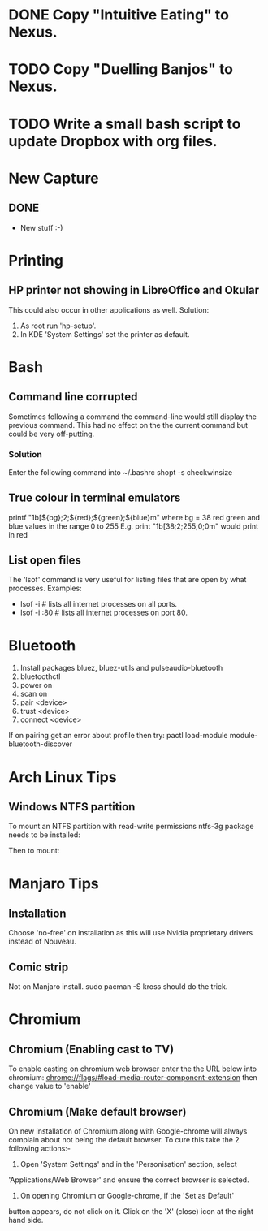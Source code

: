 * DONE Copy "Intuitive Eating" to Nexus.
CLOSED: [2017-12-18 Mon 13:04]

* TODO Copy "Duelling Banjos" to Nexus.
* TODO Write a small bash script to update Dropbox with org files.
* New Capture
** DONE 
CLOSED: [2021-10-02 Sat 19:56]

   - New stuff :-)

* Printing
** HP printer not showing in LibreOffice and Okular

   This could also occur in other applications as well.
   Solution:
   1. As root run 'hp-setup'.
   2. In KDE 'System Settings' set the printer as default.

* Bash
** Command line corrupted

   Sometimes following a command the command-line would still display the previous command. This had no effect
   on the the current command but could be very off-putting.

*** Solution

     Enter the following command into ~/.bashrc
     shopt -s checkwinsize

** True colour in terminal emulators

   printf "\x1b[${bg};2;${red};${green};${blue}m\n"
   where bg = 38
   red green and blue values in the range 0 to 255
   E.g.
        print "\x1b[38;2;255;0;0m\n" would print in red

** List open files

   The 'lsof' command is very useful for listing files that are open
   by what processes. Examples:
        * lsof -i                  # lists all internet processes on all ports.
        * lsof -i :80              # lists all internet processes on port 80.

* Bluetooth
1. Install packages bluez, bluez-utils and pulseaudio-bluetooth
2. bluetoothctl
3. power on
4. scan on
5. pair <device>
6. trust <device>
7. connect <device>

If on pairing get an error about profile then try:
    pactl load-module module-bluetooth-discover

* Arch Linux Tips
** Windows NTFS partition

   To mount an NTFS partition with read-write permissions ntfs-3g package needs to be installed:
       # pacman -s ntfs-3g
   Then to mount:
       # mount -t ntfs-3g <device> <mountpoint>

* Manjaro Tips
** Installation

   Choose 'no-free' on installation as this will use Nvidia proprietary drivers instead of Nouveau.

** Comic strip

   Not on Manjaro install.
       sudo pacman -S kross
   should do the trick.

* Chromium
** Chromium (Enabling cast to TV)

  To enable casting on chromium web browser enter the the URL below into chromium:
      chrome://flags/#load-media-router-component-extension
  then change value to 'enable'

** Chromium (Make default browser)

  On new installation of Chromium along with Google-chrome will always
  complain about not being the default browser. To cure this take the
  2 following actions:-
    1. Open 'System Settings' and in the 'Personisation' section, select
	'Applications/Web Browser' and ensure the correct browser is
	selected.
    2. On opening Chromium or Google-chrome, if the 'Set as Default'
	button appears, do not click on it. Click on the 'X' (close)
	icon at the right hand side.

